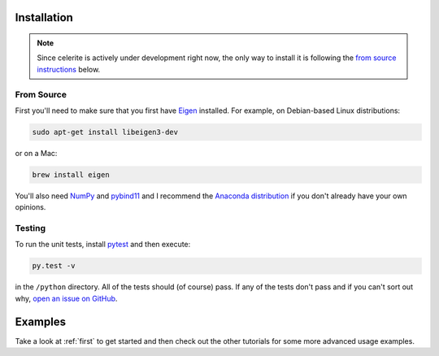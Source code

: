 .. _quickstart:

Installation
------------

.. note:: Since celerite is actively under development right now, the only way
    to install it is following the `from source instructions <#source>`_ below.

.. _source:

From Source
+++++++++++

First you'll need to make sure that you first have `Eigen
<http://eigen.tuxfamily.org/>`_ installed. For example, on Debian-based Linux
distributions:

.. code-block:: bash

    sudo apt-get install libeigen3-dev

or on a Mac:

.. code-block:: bash

    brew install eigen

You'll also need `NumPy <http://www.numpy.org/>`_ and `pybind11
<https://pybind11.readthedocs.io>`_ and I recommend the `Anaconda distribution
<http://continuum.io/downloads>`_ if you don't already have your own opinions.

Testing
+++++++

To run the unit tests, install `pytest <http://doc.pytest.org/>`_ and then
execute:

.. code-block:: bash

    py.test -v

in the ``/python`` directory. All of the tests should (of course) pass.
If any of the tests don't pass and if you can't sort out why, `open an issue
on GitHub <https://github.com/dfm/celerite/issues>`_.


Examples
--------

Take a look at :ref:`first` to get started and then check out the other
tutorials for some more advanced usage examples.
